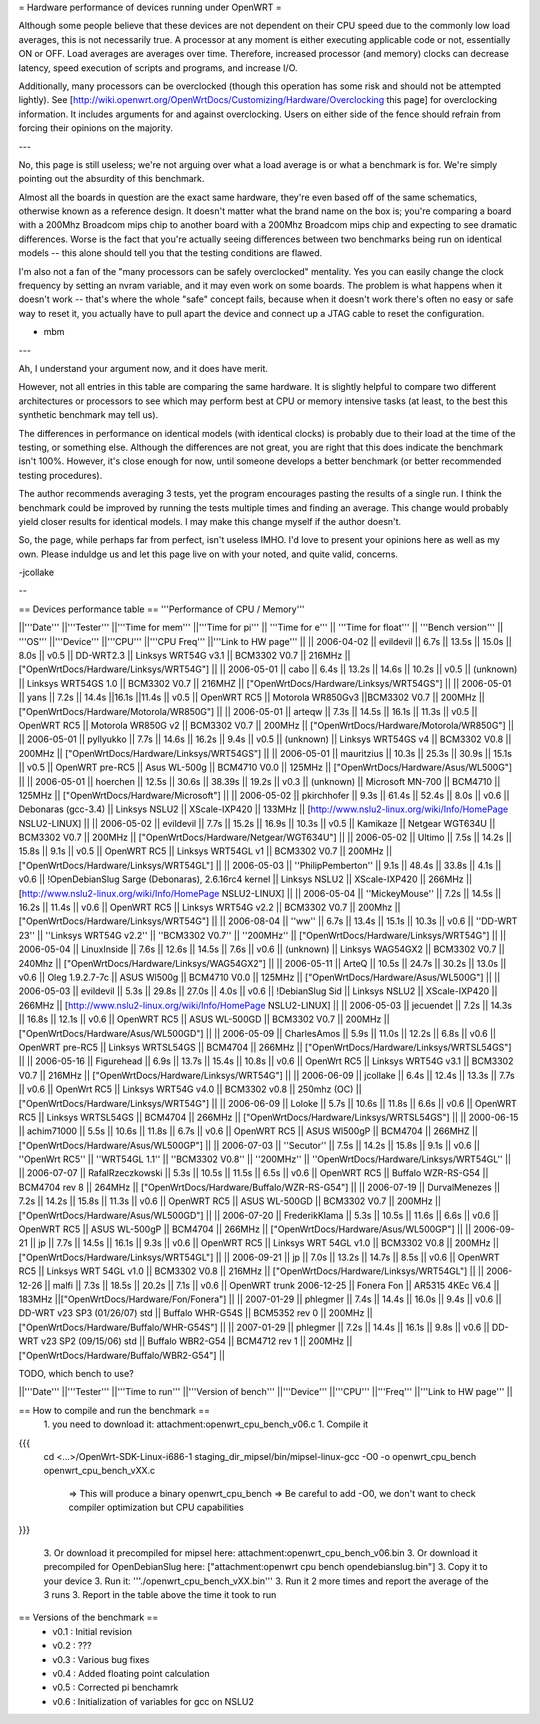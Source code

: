 = Hardware performance of devices running under OpenWRT =

Although some people believe that these devices are not dependent on their CPU speed due to the commonly low load averages, this is not necessarily true. A processor at any moment is either executing applicable code or not, essentially ON or OFF. Load averages are averages over time. Therefore, increased processor (and memory) clocks can decrease latency, speed execution of scripts and programs, and increase I/O.

Additionally, many processors can be overclocked (though this operation has some risk and should not be attempted lightly). See [http://wiki.openwrt.org/OpenWrtDocs/Customizing/Hardware/Overclocking this page] for overclocking information. It includes arguments for and against overclocking. Users on either side of the fence should refrain from forcing their opinions on the majority.

---

No, this page is still useless; we're not arguing over what a load average is or what a benchmark is for. We're simply pointing out the absurdity of this benchmark.

Almost all the boards in question are the exact same hardware, they're even based off of the same schematics, otherwise known as a reference design. It doesn't matter what the brand name on the box is; you're comparing a board with a 200Mhz Broadcom mips chip to another board with a 200Mhz Broadcom mips chip and expecting to see dramatic differences. Worse is the fact that you're actually seeing differences between two benchmarks being run on identical models -- this alone should tell you that the testing conditions are flawed.

I'm also not a fan of the "many processors can be safely overclocked" mentality. Yes you can easily change the clock frequency by setting an nvram variable, and it may even work on some boards. The problem is what happens when it doesn't work -- that's where the whole "safe" concept fails, because when it doesn't work there's often no easy or safe way to reset it, you actually have to pull apart the device and connect up a JTAG cable to reset the configuration.

- mbm

---

Ah, I understand your argument now, and it does have merit. 

However, not all entries in this table are comparing the same hardware. It is slightly helpful to compare two different architectures or processors to see which may perform best at CPU or memory intensive tasks (at least, to the best this synthetic benchmark may tell us).

The differences in performance on identical models (with identical clocks) is probably due to their load at the time of the testing, or something else. Although the differences are not great, you are right that this does indicate the benchmark isn't 100%. However, it's close enough for now, until someone develops a better benchmark (or better recommended testing procedures).

The author recommends averaging 3 tests, yet the program encourages pasting the results of a single run. I think the benchmark could be improved by running the tests multiple times and finding an average. This change would probably yield closer results for identical models. I may make this change myself if the author doesn't.

So, the page, while perhaps far from perfect, isn't useless IMHO. I'd love to present your opinions here as well as my own. Please induldge us and let this page live on with your noted, and quite valid, concerns. 

-jcollake

--

== Devices performance table ==
'''Performance of CPU / Memory'''

||'''Date''' ||'''Tester''' ||'''Time for mem''' ||'''Time for pi''' || '''Time for e''' || '''Time for float''' || '''Bench version''' || '''OS''' ||'''Device''' ||'''CPU''' ||'''CPU Freq''' ||'''Link to HW page''' ||
|| 2006-04-02 || evildevil || 6.7s || 13.5s || 15.0s || 8.0s || v0.5 || DD-WRT2.3 || Linksys WRT54G v3.1 || BCM3302 V0.7 || 216MHz || ["OpenWrtDocs/Hardware/Linksys/WRT54G"] ||
|| 2006-05-01 || cabo || 6.4s || 13.2s || 14.6s || 10.2s || v0.5 || (unknown) || Linksys WRT54GS 1.0 || BCM3302 V0.7 || 216MHZ || ["OpenWrtDocs/Hardware/Linksys/WRT54GS"] ||
|| 2006-05-01 || yans || 7.2s || 14.4s ||16.1s ||11.4s || v0.5 || OpenWRT RC5 || Motorola WR850Gv3 ||BCM3302 V0.7 || 200MHz || ["OpenWrtDocs/Hardware/Motorola/WR850G"] ||
|| 2006-05-01 || arteqw || 7.3s || 14.5s || 16.1s || 11.3s || v0.5 || OpenWRT RC5 || Motorola WR850G v2 || BCM3302 V0.7 || 200MHz || ["OpenWrtDocs/Hardware/Motorola/WR850G"] ||
|| 2006-05-01 || pyllyukko || 7.7s || 14.6s || 16.2s || 9.4s || v0.5 || (unknown) || Linksys WRT54GS v4 || BCM3302 V0.8 || 200MHz || ["OpenWrtDocs/Hardware/Linksys/WRT54GS"] ||
|| 2006-05-01 || mauritzius || 10.3s || 25.3s || 30.9s || 15.1s || v0.5 || OpenWRT pre-RC5 || Asus WL-500g || BCM4710 V0.0 || 125MHz || ["OpenWrtDocs/Hardware/Asus/WL500G"] ||
|| 2006-05-01 || hoerchen || 12.5s || 30.6s || 38.39s || 19.2s || v0.3 || (unknown) || Microsoft MN-700 || BCM4710 || 125MHz || ["OpenWrtDocs/Hardware/Microsoft"] ||
|| 2006-05-02 || pkirchhofer || 9.3s || 61.4s || 52.4s || 8.0s || v0.6 || Debonaras (gcc-3.4) || Linksys NSLU2 || XScale-IXP420 || 133MHz || [http://www.nslu2-linux.org/wiki/Info/HomePage NSLU2-LINUX] ||
|| 2006-05-02 || evildevil || 7.7s || 15.2s || 16.9s || 10.3s || v0.5 || Kamikaze || Netgear WGT634U || BCM3302 V0.7 || 200MHz || ["OpenWrtDocs/Hardware/Netgear/WGT634U"] ||
|| 2006-05-02 || Ultimo || 7.5s || 14.2s || 15.8s || 9.1s || v0.5 || OpenWRT RC5 || Linksys WRT54GL v1 || BCM3302 V0.7 || 200MHz || ["OpenWrtDocs/Hardware/Linksys/WRT54GL"] ||
|| 2006-05-03 || ''PhilipPemberton'' || 9.1s || 48.4s || 33.8s || 4.1s || v0.6 || !OpenDebianSlug Sarge (Debonaras), 2.6.16rc4 kernel || Linksys NSLU2 || XScale-IXP420 || 266MHz || [http://www.nslu2-linux.org/wiki/Info/HomePage NSLU2-LINUX] ||
|| 2006-05-04 || ''MickeyMouse'' || 7.2s || 14.5s || 16.2s || 11.4s || v0.6 || OpenWRT RC5 || Linksys WRT54G v2.2 || BCM3302 V0.7 || 200Mhz || ["OpenWrtDocs/Hardware/Linksys/WRT54G"] ||
|| 2006-08-04 || ''ww'' || 6.7s || 13.4s || 15.1s || 10.3s || v0.6 || ''DD-WRT 23'' || ''Linksys WRT54G v2.2'' || ''BCM3302 V0.7'' || ''200MHz'' || ["OpenWrtDocs/Hardware/Linksys/WRT54G"] ||
|| 2006-05-04 || LinuxInside || 7.6s || 12.6s || 14.5s || 7.6s || v0.6 || (unknown) || Linksys WAG54GX2 || BCM3302 V0.7 || 240Mhz || ["OpenWrtDocs/Hardware/Linksys/WAG54GX2"] ||
|| 2006-05-11 || ArteQ || 10.5s || 24.7s || 30.2s || 13.0s || v0.6 || Oleg 1.9.2.7-7c || ASUS Wl500g || BCM4710 V0.0 || 125MHz || ["OpenWrtDocs/Hardware/Asus/WL500G"] ||
|| 2006-05-03 || evildevil || 5.3s || 29.8s || 27.0s || 4.0s || v0.6 || !DebianSlug Sid || Linksys NSLU2 || XScale-IXP420 || 266MHz || [http://www.nslu2-linux.org/wiki/Info/HomePage NSLU2-LINUX] ||
|| 2006-05-03 || jecuendet || 7.2s || 14.3s || 16.8s || 12.1s || v0.6 || OpenWRT RC5 || ASUS WL-500GD || BCM3302 V0.7 || 200MHz || ["OpenWrtDocs/Hardware/Asus/WL500GD"] ||
|| 2006-05-09 || CharlesAmos || 5.9s || 11.0s || 12.2s || 6.8s || v0.6 || OpenWRT pre-RC5 || Linksys WRTSL54GS || BCM4704 || 266MHz || ["OpenWrtDocs/Hardware/Linksys/WRTSL54GS"] ||
|| 2006-05-16 || Figurehead || 6.9s || 13.7s || 15.4s || 10.8s || v0.6 || OpenWrt RC5 || Linksys WRT54G v3.1 || BCM3302 V0.7 || 216MHz || ["OpenWrtDocs/Hardware/Linksys/WRT54G"] ||
|| 2006-06-09 || jcollake || 6.4s || 12.4s || 13.3s || 7.7s || v0.6 || OpenWrt RC5 || Linksys WRT54G v4.0 || BCM3302 v0.8 || 250mhz (OC) || ["OpenWrtDocs/Hardware/Linksys/WRT54G"] ||
|| 2006-06-09 || Loloke || 5.7s || 10.6s || 11.8s || 6.6s || v0.6 || OpenWRT RC5 || Linksys WRTSL54GS || BCM4704 || 266MHz || ["OpenWrtDocs/Hardware/Linksys/WRTSL54GS"] ||
|| 2000-06-15 || achim71000 || 5.5s || 10.6s || 11.8s || 6.7s || v0.6 || OpenWRT RC5 || ASUS Wl500gP || BCM4704 || 266MHZ || ["OpenWrtDocs/Hardware/Asus/WL500GP"] ||
|| 2006-07-03 || ''Secutor'' || 7.5s || 14.2s || 15.8s || 9.1s || v0.6 || ''OpenWrt RC5'' || ''WRT54GL 1.1'' || ''BCM3302 V0.8'' || ''200MHz'' || ''OpenWrtDocs/Hardware/Linksys/WRT54GL'' ||
|| 2006-07-07 || RafalRzeczkowski || 5.3s || 10.5s || 11.5s || 6.5s || v0.6 || OpenWRT RC5 || Buffalo WZR-RS-G54 || BCM4704 rev 8  || 264MHz || ["OpenWrtDocs/Hardware/Buffalo/WZR-RS-G54"] ||
|| 2006-07-19 || DurvalMenezes || 7.2s || 14.2s || 15.8s || 11.3s || v0.6 || OpenWRT RC5 || ASUS WL-500GD || BCM3302 V0.7 || 200MHz || ["OpenWrtDocs/Hardware/Asus/WL500GD"] ||
|| 2006-07-20 || FrederikKlama || 5.3s || 10.5s || 11.6s || 6.6s || v0.6 || OpenWRT RC5 || ASUS WL-500gP || BCM4704 || 266MHz || ["OpenWrtDocs/Hardware/Asus/WL500GP"] ||
|| 2006-09-21 || jp || 7.7s || 14.5s || 16.1s || 9.3s || v0.6 || OpenWRT RC5 || Linksys WRT 54GL v1.0 || BCM3302 V0.8 || 200MHz || ["OpenWrtDocs/Hardware/Linksys/WRT54GL"] ||
|| 2006-09-21 || jp || 7.0s || 13.2s || 14.7s || 8.5s || v0.6 || OpenWRT RC5 || Linksys WRT 54GL v1.0 || BCM3302 V0.8 || 216MHz || ["OpenWrtDocs/Hardware/Linksys/WRT54GL"] ||
|| 2006-12-26 || malfi || 7.3s || 18.5s || 20.2s || 7.1s || v0.6 || OpenWRT trunk 2006-12-25 || Fonera Fon || AR5315 4KEc V6.4 || 183MHz ||["OpenWrtDocs/Hardware/Fon/Fonera"]  ||
|| 2007-01-29 || phlegmer || 7.4s || 14.4s || 16.0s || 9.4s || v0.6 || DD-WRT v23 SP3 (01/26/07) std || Buffalo WHR-G54S || BCM5352 rev 0  || 200MHz || ["OpenWrtDocs/Hardware/Buffalo/WHR-G54S"] ||
|| 2007-01-29 || phlegmer || 7.2s || 14.4s || 16.1s || 9.8s || v0.6 || DD-WRT v23 SP2 (09/15/06) std || Buffalo WBR2-G54 || BCM4712 rev 1  || 200MHz || ["OpenWrtDocs/Hardware/Buffalo/WBR2-G54"] ||

TODO, which bench to use?

||'''Date''' ||'''Tester''' ||'''Time to run''' ||'''Version of bench''' ||'''Device''' ||'''CPU''' ||'''Freq''' ||'''Link to HW page''' ||


== How to compile and run the benchmark ==
 1. you need to download it: attachment:openwrt_cpu_bench_v06.c
 1. Compile it

{{{
    cd <...>/OpenWrt-SDK-Linux-i686-1
    staging_dir_mipsel/bin/mipsel-linux-gcc -O0 -o openwrt_cpu_bench openwrt_cpu_bench_vXX.c
       => This will produce a binary openwrt_cpu_bench
       => Be careful to add -O0, we don't want to check compiler optimization but CPU capabilities
}}}

 3. Or download it precompiled for mipsel here: attachment:openwrt_cpu_bench_v06.bin
 3. Or download it precompiled for OpenDebianSlug here: ["attachment:openwrt cpu bench opendebianslug.bin"]
 3. Copy it to your device
 3. Run it: '''./openwrt_cpu_bench_vXX.bin'''
 3. Run it 2 more times and report the average of the 3 runs
 3. Report in the table above the time it took to run

== Versions of the benchmark ==
 * v0.1 : Initial revision
 * v0.2 : ???
 * v0.3 : Various bug fixes
 * v0.4 : Added floating point calculation
 * v0.5 : Corrected pi benchamrk
 * v0.6 : Initialization of variables for gcc on NSLU2
